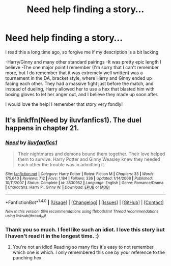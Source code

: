 #+TITLE: Need help finding a story...

* Need help finding a story...
:PROPERTIES:
:Author: SSDuelist
:Score: 3
:DateUnix: 1466095954.0
:DateShort: 2016-Jun-16
:FlairText: Request
:END:
I read this a long time ago, so forgive me if my description is a bit lacking

-Harry/Ginny and many other standard pairings -It was pretty epic length I believe -The one major point I remember (I'm sorry that I can't remember more, but I do remember that it was extremely well written) was a tournament in the DA, bracket style, where Harry and Ginny ended up facing each other. They had a massive fight just before the match, and instead of dueling, Harry allowed her to use a hex that blasted him with boxing gloves to let her anger out, and I believe they made up soon after.

I would love the help! I remember that story very fondly!


** It's linkffn(Need by iluvfanfics1). The duel happens in chapter 21.
:PROPERTIES:
:Author: susire
:Score: 1
:DateUnix: 1466109434.0
:DateShort: 2016-Jun-17
:END:

*** [[http://www.fanfiction.net/s/3830952/1/][*/Need/*]] by [[https://www.fanfiction.net/u/1156995/iluvfanfics1][/iluvfanfics1/]]

#+begin_quote
  Their nightmares and demons bound them together. Their love helped them to survive. Harry Potter and Ginny Weasley knew they needed each other the trouble was in admitting it.
#+end_quote

^{/Site/: [[http://www.fanfiction.net/][fanfiction.net]] *|* /Category/: Harry Potter *|* /Rated/: Fiction M *|* /Chapters/: 33 *|* /Words/: 175,640 *|* /Reviews/: 712 *|* /Favs/: 1,184 *|* /Follows/: 336 *|* /Updated/: 1/14/2008 *|* /Published/: 10/11/2007 *|* /Status/: Complete *|* /id/: 3830952 *|* /Language/: English *|* /Genre/: Romance/Drama *|* /Characters/: Harry P., Ginny W. *|* /Download/: [[http://www.ff2ebook.com/old/ffn-bot/index.php?id=3830952&source=ff&filetype=epub][EPUB]] or [[http://www.ff2ebook.com/old/ffn-bot/index.php?id=3830952&source=ff&filetype=mobi][MOBI]]}

--------------

*FanfictionBot*^{1.4.0} *|* [[[https://github.com/tusing/reddit-ffn-bot/wiki/Usage][Usage]]] | [[[https://github.com/tusing/reddit-ffn-bot/wiki/Changelog][Changelog]]] | [[[https://github.com/tusing/reddit-ffn-bot/issues/][Issues]]] | [[[https://github.com/tusing/reddit-ffn-bot/][GitHub]]] | [[[https://www.reddit.com/message/compose?to=tusing][Contact]]]

^{/New in this version: Slim recommendations using/ ffnbot!slim! /Thread recommendations using/ linksub(thread_id)!}
:PROPERTIES:
:Author: FanfictionBot
:Score: 1
:DateUnix: 1466109468.0
:DateShort: 2016-Jun-17
:END:


*** Thank you so much. I feel like such an idiot. I love this story but I haven't read it in the longest time. :)
:PROPERTIES:
:Author: SSDuelist
:Score: 1
:DateUnix: 1466119367.0
:DateShort: 2016-Jun-17
:END:

**** You're not an idiot! Reading so many fics it's easy to not remember which one is which. I only remembered this one by your reference to the punching hex.
:PROPERTIES:
:Author: susire
:Score: 1
:DateUnix: 1466120056.0
:DateShort: 2016-Jun-17
:END:
